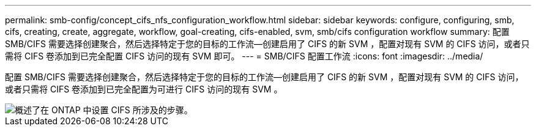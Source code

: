 ---
permalink: smb-config/concept_cifs_nfs_configuration_workflow.html 
sidebar: sidebar 
keywords: configure, configuring, smb, cifs, creating, create, aggregate, workflow, goal-creating, cifs-enabled, svm, smb/cifs configuration workflow 
summary: 配置 SMB/CIFS 需要选择创建聚合，然后选择特定于您的目标的工作流—创建启用了 CIFS 的新 SVM ，配置对现有 SVM 的 CIFS 访问，或者只需将 CIFS 卷添加到已完全配置 CIFS 访问的现有 SVM 即可。 
---
= SMB/CIFS 配置工作流
:icons: font
:imagesdir: ../media/


[role="lead"]
配置 SMB/CIFS 需要选择创建聚合，然后选择特定于您的目标的工作流—创建启用了 CIFS 的新 SVM ，配置对现有 SVM 的 CIFS 访问，或者只需将 CIFS 卷添加到已完全配置为可进行 CIFS 访问的现有 SVM 。

image::../media/cifs_config.gif[概述了在 ONTAP 中设置 CIFS 所涉及的步骤。]
